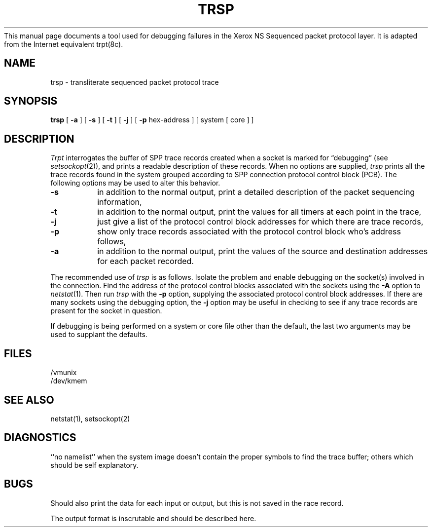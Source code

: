 This manual page documents a tool used for debugging failures in
the Xerox NS Sequenced packet protocol layer.  It is adapted from
the Internet equivalent trpt(8c).
.\" Copyright (c) 1985 The Regents of the University of California.
.\" All rights reserved.
.\"
.\" Redistribution and use in source and binary forms are permitted
.\" provided that the above copyright notice and this paragraph are
.\" duplicated in all such forms and that any documentation,
.\" advertising materials, and other materials related to such
.\" distribution and use acknowledge that the software was developed
.\" by the University of California, Berkeley.  The name of the
.\" University may not be used to endorse or promote products derived
.\" from this software without specific prior written permission.
.\" THIS SOFTWARE IS PROVIDED ``AS IS'' AND WITHOUT ANY EXPRESS OR
.\" IMPLIED WARRANTIES, INCLUDING, WITHOUT LIMITATION, THE IMPLIED
.\" WARRANTIES OF MERCHANTIBILITY AND FITNESS FOR A PARTICULAR PURPOSE.
.\"
.\"	@(#)trsp.8	6.2 (Berkeley) 09/20/88
.\"
.TH TRSP 8 ""
.UC 5
.SH NAME
trsp \- transliterate sequenced packet protocol trace
.SH SYNOPSIS
.B trsp
[
.B \-a
] [
.B \-s
]  [
.B \-t
] [
.B \-j
] [
.B \-p
hex-address ]
[ system [ core ] ]
.SH DESCRIPTION
.I Trpt
interrogates the buffer of SPP trace records created
when a socket is marked for \*(lqdebugging\*(rq (see
.IR setsockopt (2)),
and prints a readable description of these records.
When no options are supplied, 
.I trsp
prints all the trace records found in the system
grouped according to SPP connection protocol control
block (PCB).  The following options may be used to
alter this behavior.
.TP
.B \-s
in addition to the normal output,
print a detailed description of the packet
sequencing information,
.TP
.B \-t
in addition to the normal output,
print the values for all timers at each
point in the trace,
.TP
.B \-j
just give a list of the protocol control block
addresses for which there are trace records,
.TP
.B \-p
show only trace records associated with the protocol
control block who's address follows,
.TP
.B \-a
in addition to the normal output,
print the values of the source and destination
addresses for each packet recorded.
.PP
The recommended use of
.I trsp
is as follows.
Isolate the problem and enable debugging on the
socket(s) involved in the connection.
Find the address of the protocol control blocks
associated with the sockets using the 
.B \-A
option to 
.IR netstat (1).
Then run
.I trsp
with the
.B \-p
option, supplying the associated
protocol control block addresses.  If there are
many sockets using the debugging option, the
.B \-j
option may be useful in checking to see if
any trace records are present for the socket in
question.
.PP
If debugging is being performed on a system or
core file other than the default, the last two
arguments may be used to supplant the defaults.
.SH FILES
/vmunix
.br
/dev/kmem
.SH "SEE ALSO"
netstat(1), setsockopt(2)
.SH DIAGNOSTICS
``no namelist'' when the system image doesn't
contain the proper symbols to find the trace buffer;
others which should be self explanatory.
.SH BUGS
Should also print the data for each input or output,
but this is not saved in the race record.
.PP
The output format is inscrutable and should be described
here.
